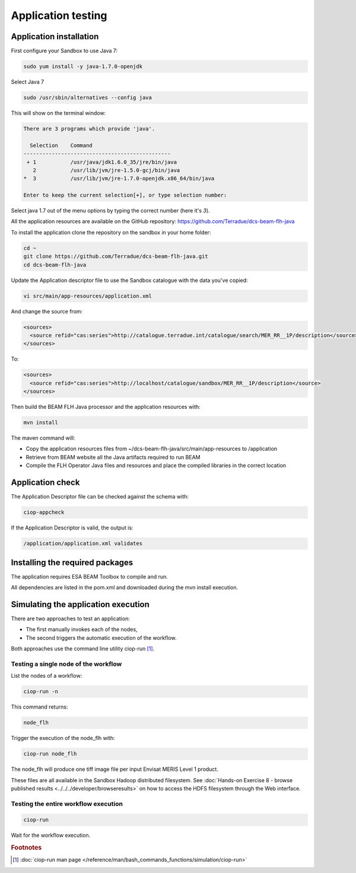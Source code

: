 Application testing
===================

Application installation
^^^^^^^^^^^^^^^^^^^^^^^^

First configure your Sandbox to use Java 7:

.. code-block:: bash

  sudo yum install -y java-1.7.0-openjdk

Select Java 7

.. code-block:: bash

  sudo /usr/sbin/alternatives --config java
  
This will show on the terminal window:

.. code-block:: bash

  There are 3 programs which provide 'java'.
  
    Selection    Command
  -----------------------------------------------
   + 1           /usr/java/jdk1.6.0_35/jre/bin/java
     2           /usr/lib/jvm/jre-1.5.0-gcj/bin/java
  *  3           /usr/lib/jvm/jre-1.7.0-openjdk.x86_64/bin/java
  
  Enter to keep the current selection[+], or type selection number:

Select java 1.7 out of the menu options by typing the correct number (here it's *3*).

All the application resources are available on the GitHub repository: https://github.com/Terradue/dcs-beam-flh-java

To install the application clone the repository on the sandbox in your home folder:

.. code-block:: bash

  cd ~
  git clone https://github.com/Terradue/dcs-beam-flh-java.git
  cd dcs-beam-flh-java

Update the Application descriptor file to use the Sandbox catalogue with the data you've copied:

.. code-block:: bash

  vi src/main/app-resources/application.xml

And change the source from:

.. code-block:: xml

  <sources>
    <source refid="cas:series">http://catalogue.terradue.int/catalogue/search/MER_RR__1P/description</source>
  </sources>

To:

.. code-block:: xml

  <sources>
    <source refid="cas:series">http://localhost/catalogue/sandbox/MER_RR__1P/description</source>
  </sources>

Then build the BEAM FLH Java processor and the application resources with:

.. code-block:: bash

  mvn install
  
The maven command will:

* Copy the application resources files from ~/dcs-beam-flh-java/src/main/app-resources to /application
* Retrieve from BEAM website all the Java artifacts required to run BEAM
* Compile the FLH Operator Java files and resources and place the compiled libraries in the correct location 

Application check
^^^^^^^^^^^^^^^^^
  
The Application Descriptor file can be checked against the schema with:

.. code-block:: bash

  ciop-appcheck
  
If the Application Descriptor is valid, the output is:

.. code-block:: bash

  /application/application.xml validates
  
Installing the required packages
^^^^^^^^^^^^^^^^^^^^^^^^^^^^^^^^

The application requires ESA BEAM Toolbox to compile and run. 

All dependencies are listed in the pom.xml and downloaded during the mvn install execution.

Simulating the application execution
^^^^^^^^^^^^^^^^^^^^^^^^^^^^^^^^^^^^
  
There are two approaches to test an application:

* The first manually invokes each of the nodes,
* The second triggers the automatic execution of the workflow.
  
Both approaches use the command line utility ciop-run [#f1]_.

Testing a single node of the workflow
--------------------------------------

List the nodes of a workflow:

.. code-block:: bash

  ciop-run -n
  
This command returns:

.. code-block:: bash

  node_flh

Trigger the execution of the node_flh with:

.. code-block:: bash

  ciop-run node_flh
  
The node_flh will produce one tiff image file per input Envisat MERIS Level 1 product.

These files are all available in the Sandbox Hadoop distributed filesystem. See :doc:`Hands-on Exercise 8 - browse published results <../../../developer/browseresults>` on how to access the HDFS filesystem through the Web interface.

Testing the entire workflow execution
-------------------------------------

.. code-block:: bash

  ciop-run
  
Wait for the workflow execution.

.. rubric:: Footnotes

.. [#f1] :doc:`ciop-run man page </reference/man/bash_commands_functions/simulation/ciop-run>`
